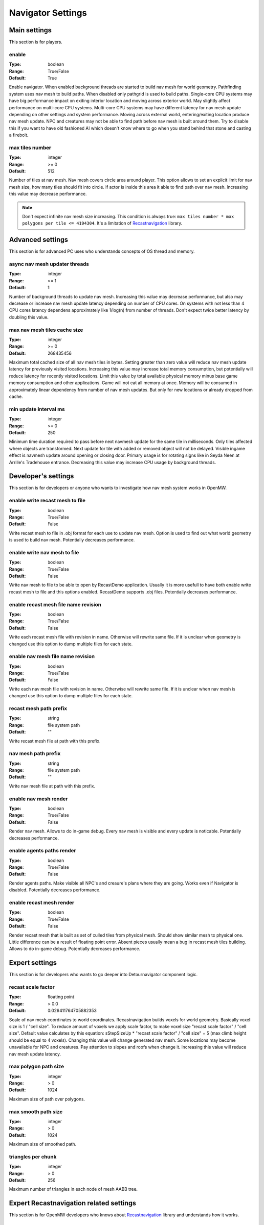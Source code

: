 Navigator Settings
################

Main settings
*************

This section is for players.

enable
------

:Type:		boolean
:Range:		True/False
:Default:	True

Enable navigator.
When enabled background threads are started to build nav mesh for world geometry.
Pathfinding system uses nav mesh to build paths.
When disabled only pathgrid is used to build paths.
Single-core CPU systems may have big performance impact on exiting interior location and moving across exterior world.
May slightly affect performance on multi-core CPU systems.
Multi-core CPU systems may have different latency for nav mesh update depending on other settings and system performance.
Moving across external world, entering/exiting location produce nav mesh update.
NPC and creatures may not be able to find path before nav mesh is built around them.
Try to disable this if you want to have old fashioned AI which doesn't know where to go when you stand behind that stone and casting a firebolt.

max tiles number
----------------

:Type:		integer
:Range:		>= 0
:Default:	512

Number of tiles at nav mesh.
Nav mesh covers circle area around player.
This option allows to set an explicit limit for nav mesh size, how many tiles should fit into circle.
If actor is inside this area it able to find path over nav mesh.
Increasing this value may decrease performance.

.. note::
    Don't expect infinite nav mesh size increasing.
    This condition is always true: ``max tiles number * max polygons per tile <= 4194304``.
    It's a limitation of `Recastnavigation <https://github.com/recastnavigation/recastnavigation>`_ library.

Advanced settings
*****************

This section is for advanced PC uses who understands concepts of OS thread and memory.

async nav mesh updater threads
------------------------------

:Type:		integer
:Range:		>= 1
:Default:	1

Number of background threads to update nav mesh.
Increasing this value may decrease performance, but also may decrease or increase nav mesh update latency depending on number of CPU cores.
On systems with not less than 4 CPU cores latency dependens approximately like 1/log(n) from number of threads.
Don't expect twice better latency by doubling this value.

max nav mesh tiles cache size
-----------------------------

:Type:		integer
:Range:		>= 0
:Default:	268435456

Maximum total cached size of all nav mesh tiles in bytes.
Setting greater than zero value will reduce nav mesh update latency for previously visited locations.
Increasing this value may increase total memory consumption, but potentially will reduce latency for recently visited locations.
Limit this value by total available physical memory minus base game memory consumption and other applications.
Game will not eat all memory at once.
Memory will be consumed in approximately linear dependency from number of nav mesh updates.
But only for new locations or already dropped from cache.

min update interval ms
----------------

:Type:		integer
:Range:		>= 0
:Default:	250

Minimum time duration required to pass before next navmesh update for the same tile in milliseconds.
Only tiles affected where objects are transformed.
Next update for tile with added or removed object will not be delayed.
Visible ingame effect is navmesh update around opening or closing door.
Primary usage is for rotating signs like in Seyda Neen at Arrille's Tradehouse entrance.
Decreasing this value may increase CPU usage by background threads.

Developer's settings
********************

This section is for developers or anyone who wants to investigate how nav mesh system works in OpenMW.

enable write recast mesh to file
--------------------------------

:Type:		boolean
:Range:		True/False
:Default:	False

Write recast mesh to file in .obj format for each use to update nav mesh.
Option is used to find out what world geometry is used to build nav mesh.
Potentially decreases performance.

enable write nav mesh to file
-----------------------------

:Type:		boolean
:Range:		True/False
:Default:	False

Write nav mesh to file to be able to open by RecastDemo application.
Usually it is more usefull to have both enable write recast mesh to file and this options enabled.
RecastDemo supports .obj files.
Potentially decreases performance.

enable recast mesh file name revision
-------------------------------------

:Type:		boolean
:Range:		True/False
:Default:	False

Write each recast mesh file with revision in name.
Otherwise will rewrite same file.
If it is unclear when geometry is changed use this option to dump multiple files for each state.

enable nav mesh file name revision
----------------------------------

:Type:		boolean
:Range:		True/False
:Default:	False

Write each nav mesh file with revision in name.
Otherwise will rewrite same file.
If it is unclear when nav mesh is changed use this option to dump multiple files for each state.

recast mesh path prefix
-----------------------

:Type:		string
:Range:		file system path
:Default:	""

Write recast mesh file at path with this prefix.

nav mesh path prefix
--------------------

:Type:		string
:Range:		file system path
:Default:	""

Write nav mesh file at path with this prefix.

enable nav mesh render
----------------------

:Type:		boolean
:Range:		True/False
:Default:	False

Render nav mesh.
Allows to do in-game debug.
Every nav mesh is visible and every update is noticable.
Potentially decreases performance.

enable agents paths render
-------------------

:Type:		boolean
:Range:		True/False
:Default:	False

Render agents paths.
Make visible all NPC's and creaure's plans where they are going.
Works even if Navigator is disabled.
Potentially decreases performance.

enable recast mesh render
----------------------

:Type:		boolean
:Range:		True/False
:Default:	False

Render recast mesh that is built as set of culled tiles from physical mesh.
Should show similar mesh to physical one.
Little difference can be a result of floating point error.
Absent pieces usually mean a bug in recast mesh tiles building.
Allows to do in-game debug.
Potentially decreases performance.

Expert settings
***************

This section is for developers who wants to go deeper into Detournavigator component logic.

recast scale factor
-------------------

:Type:		floating point
:Range:		> 0.0
:Default:	0.029411764705882353

Scale of nav mesh coordinates to world coordinates. Recastnavigation builds voxels for world geometry.
Basically voxel size is 1 / "cell size". To reduce amount of voxels we apply scale factor, to make voxel size
"recast scale factor" / "cell size". Default value calculates by this equation:
sStepSizeUp * "recast scale factor" / "cell size" = 5 (max climb height should be equal to 4 voxels).
Changing this value will change generated nav mesh. Some locations may become unavailable for NPC and creatures.
Pay attention to slopes and roofs when change it. Increasing this value will reduce nav mesh update latency.

max polygon path size
---------------------

:Type:		integer
:Range:		> 0
:Default:	1024

Maximum size of path over polygons.

max smooth path size
--------------------

:Type:		integer
:Range:		> 0
:Default:	1024

Maximum size of smoothed path.

triangles per chunk
-------------------

:Type:		integer
:Range:		> 0
:Default:	256

Maximum number of triangles in each node of mesh AABB tree.

Expert Recastnavigation related settings
****************************************

This section is for OpenMW developers who knows about `Recastnavigation <https://github.com/recastnavigation/recastnavigation>`_ library and understands how it works.

cell height
-----------

:Type:		floating point
:Range:		> 0.0
:Default:	0.2

The z-axis cell size to use for fields.
Defines voxel/grid/cell size. So their values have significant
side effects on all parameters defined in voxel units.
The minimum value for this parameter depends on the platform's floating point
accuracy, with the practical minimum usually around 0.05.
Same default value is used in RecastDemo.

cell size
---------

:Type:		floating point
:Range:		> 0.0
:Default:	0.2

The xy-plane cell size to use for fields.
Defines voxel/grid/cell size. So their values have significant
side effects on all parameters defined in voxel units.
The minimum value for this parameter depends on the platform's floating point
accuracy, with the practical minimum usually around 0.05.
Same default value is used in RecastDemo.

detail sample dist
------------------

:Type:		floating point
:Range:		= 0.0 or >= 0.9
:Default:	6.0

Sets the sampling distance to use when generating the detail mesh.

detail sample max error
-----------------------

:Type:		floating point
:Range:		>= 0.0
:Default:	1.0

The maximum distance the detail mesh surface should deviate from heightfield data.

max simplification error
------------------------

:Type:		floating point
:Range:		>= 0.0
:Default:	1.3

The maximum distance a simplfied contour's border edges should deviate the original raw contour.

tile size
---------

:Type:		integer
:Range:		> 0
:Default:	64

The width and height of each tile.

border size
-----------

:Type:		integer
:Range:		>= 0
:Default:	16

The size of the non-navigable border around the heightfield.

max edge len
------------

:Type:		integer
:Range:		>= 0
:Default:	12

The maximum allowed length for contour edges along the border of the mesh.

max nav mesh query nodes
------------------------

:Type:		integer
:Range:		0 < value <= 65535
:Default:	2048

Maximum number of search nodes.

max polygons per tile
---------------------

:Type:		integer
:Range:		2^n, 0 < n < 22
:Default:	4096

Maximum number of polygons per nav mesh tile. Maximum number of nav mesh tiles depends on
this value. 22 bits is a limit to store both tile identifier and polygon identifier (tiles = 2^(22 - log2(polygons))).
See `recastnavigation <https://github.com/recastnavigation/recastnavigation>`_ for more details.

.. Warning::
    Lower value may lead to ignored world geometry on nav mesh.
    Greater value will reduce number of nav mesh tiles.
    This condition is always true: ``max tiles number * max polygons per tile <= 4194304``.
    It's a limitation of `Recastnavigation <https://github.com/recastnavigation/recastnavigation>`_ library.

max verts per poly
------------------

:Type:		integer
:Range:		>= 3
:Default:	6

The maximum number of vertices allowed for polygons generated during the contour to polygon conversion process.

region merge size
-----------------

:Type:		integer
:Range:		>= 0
:Default:	20

Any regions with a span count smaller than this value will, if possible, be merged with larger regions.

region min size
---------------

:Type:		integer
:Range:		>= 0
:Default:	8

The minimum number of cells allowed to form isolated island areas.
